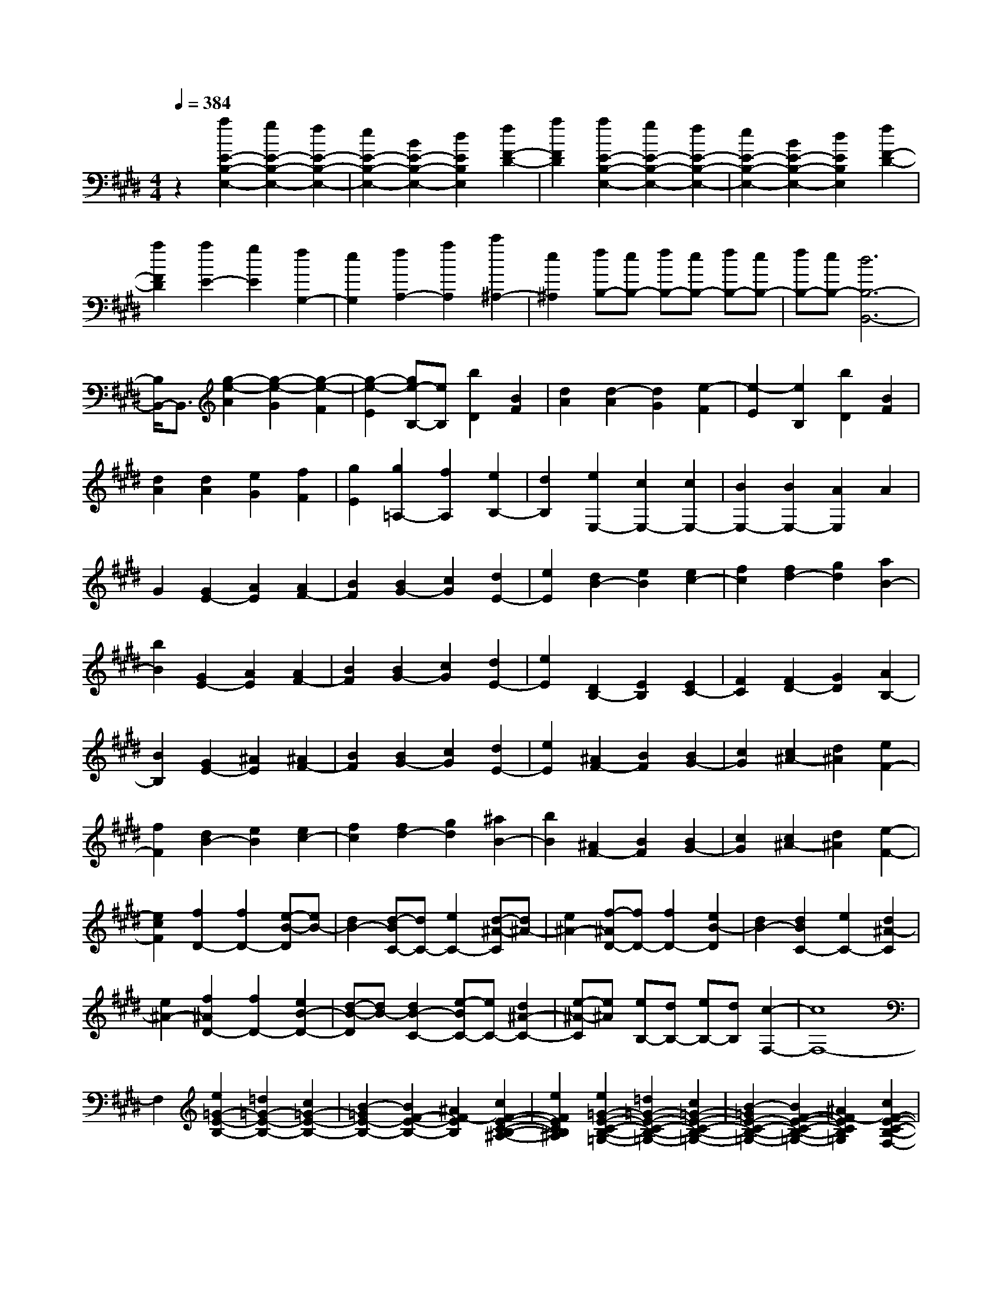 % input file /home/ubuntu/MusicGeneratorQuin/training_data/scarlatti/K134.MID
X: 1
T: 
M: 4/4
L: 1/8
Q:1/4=384
K:E % 4 sharps
%(C) John Sankey 1998
%%MIDI program 6
%%MIDI program 6
%%MIDI program 6
%%MIDI program 6
%%MIDI program 6
%%MIDI program 6
%%MIDI program 6
%%MIDI program 6
%%MIDI program 6
%%MIDI program 6
%%MIDI program 6
%%MIDI program 6
z2 [a2E2-B,2-E,2-] [g2E2-B,2-E,2-] [f2E2-B,2-E,2-]|[e2E2-B,2-E,2-] [B2E2-B,2-E,2-] [d2E2B,2E,2] [f2F2-D2-]|[a2F2D2] [a2E2-B,2-E,2-] [g2E2-B,2-E,2-] [f2E2-B,2-E,2-]|[e2E2-B,2-E,2-] [B2E2-B,2-E,2-] [d2E2B,2E,2] [f2F2-D2-]|
[a2F2D2] [a2E2-] [g2E2] [f2G,2-]|[e2G,2] [f2A,2-] [a2A,2] [c'2^A,2-]|[e2^A,2] [fB,-][eB,-] [fB,-][eB,-] [fB,-][eB,-]|[fB,-][eB,-] [d6B,6-B,,6-]|
[B,/2B,,/2-]B,,3/2 [g2-e2-A2] [g2-e2-G2] [g2-e2-F2]|[g2-e2-E2] [ge-B,-][eB,] [b2D2] [B2F2]|[d2A2] [d2-A2] [d2G2] [e2-F2]|[e2-E2] [e2B,2] [b2D2] [B2F2]|
[d2A2] [d2A2] [e2G2] [f2F2]|[g2E2] [g2=A,2-] [f2A,2] [e2B,2-]|[d2B,2] [e2E,2-] [c2E,2-] [c2E,2-]|[B2E,2-] [B2E,2-] [A2E,2] A2|
G2 [G2E2-] [A2E2] [A2F2-]|[B2F2] [B2G2-] [c2G2] [d2E2-]|[e2E2] [d2B2-] [e2B2] [e2c2-]|[f2c2] [f2d2-] [g2d2] [a2B2-]|
[b2B2] [G2E2-] [A2E2] [A2F2-]|[B2F2] [B2G2-] [c2G2] [d2E2-]|[e2E2] [D2B,2-] [E2B,2] [E2C2-]|[F2C2] [F2D2-] [G2D2] [A2B,2-]|
[B2B,2] [G2E2-] [^A2E2] [^A2F2-]|[B2F2] [B2G2-] [c2G2] [d2E2-]|[e2E2] [^A2F2-] [B2F2] [B2G2-]|[c2G2] [c2^A2-] [d2^A2] [e2F2-]|
[f2F2] [d2B2-] [e2B2] [e2c2-]|[f2c2] [f2d2-] [g2d2] [^a2B2-]|[b2B2] [^A2F2-] [B2F2] [B2G2-]|[c2G2] [c2^A2-] [d2^A2] [e2-F2-]|
[e2c2F2] [f2D2-] [f2D2-] [e-B-D][eB-]|[d2B2-] [d-BC-][dC-] [e2C2-] [d-^A-C][d^A-]|[e2^A2-] [f-^AD-][fD-] [f2D2-] [e2B2-D2]|[d2B2-] [d2B2C2-] [e2C2-] [d2^A2-C2]|
[e2^A2-] [f2^A2D2-] [f2D2-] [e2B2-D2-]|[d-B-D][dB-] [d2B2-C2-] [e-BC-][eC-] [d2^A2-C2-]|[e-^A-C][e^A] [eB,-][dB,-] [eB,-][dB,] [c2-F,2-]|[c8F,8-]|
F,2 [e2=G2-E2-B,2-] [=d2=G2-E2-B,2-] [c2=G2-E2-B,2-]|[B2-=G2E2-B,2-] [B2F2-E2-B,2-] [^A2F2-E2B,2] [c2F2-E2-C2-B,2-^A,2-]|[e2F2E2C2B,2^A,2] [e2=G2-E2-C2-B,2-=G,2-] [=d2=G2-E2-C2-B,2-=G,2-] [c2=G2-E2-C2-B,2-=G,2-]|[B2-=G2E2-C2-B,2-=G,2-] [B2F2-E2-C2-B,2-=G,2-] [^A2F2-E2C2B,2=G,2] [c2F2-E2-C2-B,2-F,2-]|
[e2F2E2C2B,2F,2] [e2=G2-E2-C2-B,2-=G,2-] [=d2=G2-E2-C2-B,2-=G,2-] [c2=G2-E2-C2-B,2-=G,2-]|[B2-=G2E2-C2-B,2-=G,2-] [B2F2-E2-C2-B,2-=G,2-] [^A2F2-E2C2B,2=G,2] [c2F2-E2-C2-B,2-F,2-]|[e2F2E2C2B,2F,2] [=a2e2-B2-E2-C2-B,2-E,2-] [=g2e2B2-E2-C2-B,2-E,2-] [f2B2-E2-C2-B,2-E,2-]|[e2B2E2-C2-B,2-E,2-] [B2E2-C2-B,2-E,2-] [^A2E2C2B,2E,2] [c2-E2-C2-B,2-F,2-]|
[e2c2E2C2B,2F,2] [a2e2-B2-E2-C2-B,2-E,2-] [=g2e2B2-E2-C2-B,2-E,2-] [f2B2-E2-C2-B,2-E,2-]|[e2B2E2-C2-B,2-E,2-] [B2E2-C2-B,2-E,2-] [^A2E2C2B,2E,2] [c2E2-C2-B,2-F,2-]|[e2E2C2B,2F,2] [c'2e2-E2-C2-B,2-E,2-] [b2e2-E2-C2-B,2-E,2-] [^a2e2-E2-C2-B,2-E,2-]|[b2e2-E2-C2-B,2-E,2-] [e'2-e2E2-C2-B,2-E,2-] [e'2-=g2E2C2B,2E,2] [e'2f2E2-C2-B,2-F,2-]|
[^a2E2C2B,2F,2] [c'2e2-E2-C2-B,2-=G,2-] [b2e2-E2-C2-B,2-=G,2-] [^a2e2-E2-C2-B,2-=G,2-]|[b2e2-E2-C2-B,2-=G,2-] [e'2-e2E2-C2-B,2-=G,2-] [e'2-=g2E2C2B,2=G,2] [e'2f2E2-C2-B,2-F,2-]|[e2E2C2B,2F,2] [eB,-][=dB,-] [eB,-][=dB,] [c2-F,2-]|[c3F,3-]F,- [=d2F,2] [f2-c2]|
[f2^A2] [=g2-^A2=G2-] [=g2B2=G2-] [e2-^A2=G2-]|[e2B2=G2] [f2-B2F2-] [f2c2F2-] [=d2F2-C2-]|[e2F2-C2] [e2F2-=D2-] [=d2F2-=D2] [=d2F2-^A,2-]|[c2F2-^A,2] [e2=d2F2-B,2-] [c2F2-B,2] [f2-B2F2-]|
[f2^A2F2] [=g2-^A2=G2-] [=g2B2=G2-] [e2-^A2=G2-]|[e2B2=G2] [f2-B2F2-] [f2c2F2-] [=d2F2-C2-]|[e2F2-C2] [e2F2-=D2-] [=d2F2-=D2] [=d2F2-^A,2-]|[c2F2-^A,2] [e2=d2F2-B,2-] [c2F2-B,2] [f2-B2F2-]|
[f2^A2F2] [=g2-B2=G2-] [=g2^A2=G2-] [e2-B2=G2-]|[e2c2=G2] [f2-^A2F2-] [f2c2F2-] [B2F2-F,2-F,,2-]|[^A2F2F,2F,,2] [B2=G2-=G,2-=G,,2-] [^A2=G2-=G,2=G,,2] [B2=G2-E,2-E,,2-]|[c2=G2E,2E,,2] [^A2F2F,2-F,,2-] [F2F,2F,,2] [B2=G2-E,2-E,,2-]|
[c2=G2E,2E,,2] [^A2F,2-F,,2-] [F2F,2F,,2] [=d2-B2B,2-B,,2-]|[=d2-=A2B,2B,,2] [=d2-=G2E,2-E,,2-] [=d2B2E,2E,,2] [c2-A2=A,2-A,,2-]|[c2-=G2A,2A,,2] [c2-F2=D,2-=D,,2-] [c2A2=D,2=D,,2] [B2-=G2=G,2-=G,,2-]|[B2-F2=G,2=G,,2] [B2-E2C,2-C,,2-] [B2=G2C,2C,,2] [^A2-F2F,2-F,,2-]|
[^A2E2F,2F,,2] [B2=D2-B,2-B,,2-] [c2=D2-B,2-B,,2-] [=d2=D2B,2-B,,2-]|[c2B,2-B,,2-] [B2B,2-B,,2-] [=A2B,2-B,,2] [=G2B,2-=D,2-]|[F2B,2=D,2] [=G2-B,2-E,2-] [=g2=G2B,2E,2-] [f2E2-E,2-]|[e2E2-E,2-] [=d2E2-E,2-] [c2E2E,2] [B2F,2-]|
[^A2F,2] [B2-=G,2-] [b2B2-=G,2-] [=a-B-=G,E,-][aB-E,-]|[=g2B2E,2] [f2^A,2-] [e2^A,2-] [=d-^A,F,-][=dF,-]|[c2F,2] [=d2-B,2-] [=d'2=d2-B,2-] [c'2=d2-B,2-B,,2-]|[b2=d2B,2-B,,2-] [^a2B,2-B,,2-] [=g2B,2B,,2] [f2C2-]|
[e2C2] [f2-=D2-] [f2-e2=D2-] [f2-=d2=D2-=D,2-]|[f2-c2=D2-=D,2-] [f2-B2=D2-=D,2-] [f2-=A2=D2=D,2] [f2-=G2=D2-]|[f2-F2=D2] [f2=G2-E2-] [e2=G2-E2-] [=d2=G2-E2-E,2-]|[c2=G2E2E,2] [f2-=d2=D2-B,2-F,2-] [f2B2=D2B,2F,2-] [e2-c2C2-F,2-]|
[e2^A2C2F,2] [B2-B,2-] [b2B2B,2] [^d2B,2-B,,2-]|[e2B,2B,,2] [f2^D2-^D,2-] [e2D2D,2] [^a2-d2F2-F,2-]|[^a2c2F2F,2] [b2-d2B2-B,2-] [b2-c2B2B,2] [b2-d2B,2-B,,2-]|[b2-e2B,2B,,2] [b2-f2D2-D,2-] [b2e2D2D,2] [^a2-d2F2-F,2-]|
[^a2c2F2F,2] [b2-d2B2-B,2-] [b2-e2B2B,2] [b2-f2E2-]|[b2^g2E2] [f2F2-] [e2F2-] [d2F2-F,2-]|[c2F2F,2] [B2-B,2-] [d2B2-B,2] [f2B2-B,,2-B,,,2-]|[e2B2B,,2B,,,2] [d2D,2-^D,,2-] [c2D,2D,,2] [B2F,2-F,,2-]|
[^A2F,2F,,2] [B2-B,2-B,,2-] [d2B2-B,2B,,2] [f2B2-B,,2-B,,,2-]|[e2B2B,,2B,,,2] [d2D,2-D,,2-] [c2D,2D,,2] [B2F,2-F,,2-]|[^A2F,2F,,2] [B2-B,2-B,,2-] [g2B2-B,2B,,2] [f-BE,-][fE,-]|[e2E,2] [d2F,2-] [c2F,2-] [B2F,2-F,,2-]|
[^A2F,2F,,2] [B2-B,2-] [b2B2B,2] [=f2^G,2-]|[g2G,2] [^f2^A,2-] [g2^A,2] [c2F,2-]|[e2F,2] [d2B,2-] [f2B,2] [e2E,2-]|[g2E,2] [f2F,2-] [e2F,2-] [d2F,2-F,,2-]|
[c2F,2F,,2] [B2^G,,2-] [c2G,,2] [=F2G,2-]|[^G2G,2] [^F2^A,2-] [G2^A,2] [C2F,2-]|[E2F,2] [D2B,2-] [F2B,2] [E2E,2-]|[G2E,2] [F2F,2-] [E2F,2-] [D2F,2-F,,2-]|
[C2F,2F,,2] [C6-B,,6-]|[C2B,,2-] [B,6-B,,6-]|[B,B,,-]B,, [e2B,2-F,2-B,,2-] [d2B,2-F,2-B,,2-] [c2B,2-F,2-B,,2-]|[B2B,2-F,2-B,,2-] [F2-B,2-F,2-B,,2-] [^A2F2-B,2F,2B,,2] [c2F2-C2-^A,2-]|
[e2F2C2^A,2] [e2B,2-F,2-B,,2-] [d2B,2-F,2-B,,2-] [c2B,2-F,2-B,,2-]|[B2B,2-F,2-B,,2-] [F2-B,2-F,2-B,,2-] [^A2F2-B,2F,2B,,2] [c2F2-C2-^A,2-]|[e2F2C2^A,2] [e2B,2-] [d2B,2] [c2D,2-]|[B2D,2] [c2E,2-] [e2E,2] [g2=F,2-]|
[B2=F,2] [c^F,-][BF,-] [cF,-][BF,-] [cF,-][BF,-]|[cF,-][BF,-] [^A4-F,4F,,4-] [^A2-F,,2-]|[^AF,,-]F,, [d2-B2-E2] [d2-B2-D2] [d2-B2-C2]|[d2-B2-B,2] [dBF,-]F, [f2^A,2] [F2C2]|
[^A2E2] [^A2-E2] [^A2D2] [B2-C2]|[B2-B,2] [BF,-]F, [f2^A,2] [F2C2]|[^A2E2] [^A2E2] [B2D2] [c2C2]|[d2B,2] [d2E,2-] [c2E,2] [B2F,2-]|
[^A3/2F,3/2-]F,/2 [D2B,2-] [E2B,2] [E2C2-]|[F2C2] [F2D2-] [G2D2] [^A2B,2-]|[B2B,2] [^A2F2-] [B2F2] [B2G2-]|[c2G2] [c2^A2-] [d2^A2] [e2F2-]|
[f2F2] [d2B2-] [e2B2] [e2c2-]|[f2c2] [f2d2-] [g2d2] [^a2B2-]|[b2B2] [^A2F2-] [B2F2] [B2G2-]|[c2G2] [c2^A2-] [d2^A2] [e2F2-]|
[f2F2] [eB-][dB-] [eB-][dB] [c2-F2-]|[c3F3-]F F2 [=GD-][FD-]|[=FD-][^FD] [=G2E2-] [^A2E2] [c2C2-]|[e2C2] [=a2^A,2-] [=g2^A,2] [f2F,2-]|
[e2F,2] [f2B,2-] [e2B,2] [=d2C2-]|[c2C2] [B2=D2-] [=A2=D2] [=G2B,2-]|[F2B,2] [=G2E2-] [^A2E2] [c2C2-]|[e2C2] [a2^A,2-] [=g2^A,2] [f2F,2-]|
[e2F,2] [fB,-][eB,-] [fB,-][eB,] [^d2-F2-]|[d2-F2] [d=G-]=G- [f2=G2] [e2E2-]|[B2E2] [=c2=A2-=A,2-] [d2A2-A,2] [f2A2-F2-]|[a2A2F2] [=d'2^D2-] [=c'2D2] [b2B,2-]|
[a2B,2] [b2E2-] [a2E2] [=g2F2-]|[f2F2] [e2=G2-] [=d2=G2] [=c2E2-]|[B2E2] [=c2A2-A,2-] [^d2A2-A,2] [e2A2-F2-]|[a2A2F2] [=d'2D2-] [=c'2D2] [b2B,2-]|
[a2B,2] [a2E2-] [^g2E2] [g2F2-]|[a2F2] [b2^G2-] [g2G2] [f2A2-]|[e2A2] [d2B2-] [e2B2] [e2^c2-]|[f2c2] [f2d2-] [g2d2] [a2B2-]|
[b2B2] [G2E2-] [A2E2] [A2F2-]|[B2F2] [B2G2-] [c2G2] [d2E2-]|[e2E2] [D2B,2-] [E2B,2] [E2C2-]|[F2C2] [F2D2-] [G2D2] [A2B,2-]|
[B2B,2] [G,2E,2-] [A,2E,2] [A,2F,2-]|[B,2F,2] [B,2G,2-] [C2G,2] [D2E,2-]|[E2E,2] [D2B,2-] [E2B,2] [E2C2-]|[F2C2] [F2D2-] [G2D2] [A2B,2-]|
[B2B,2] [G2E2-] [A2E2] [A2F2-]|[B2F2] [B2G2-] [c2G2] [d2A2-]|[e2A2] [eB-B,-][dB-B,-] [eB-B,-][dB-B,-] [eB-B,-][dB-B,-]|[c2B2B,2-] [B-B,]B- [=g2B2-] [b2-f2B2-]|
[b2d2B2] [=c'2-d2=c2-] [=c'2e2=c2-] [a2-d2=c2-]|[a2e2=c2] [b2-e2B2-] [b2f2B2-] [=g2B2-D2-]|[a2B2D2] [a2=c2-E2-] [=g2=c2-E2] [f2=c2-=C2-]|[e2=c2=C2] [e2B2-B,2-] [f2B2-B,2] [b2-e2B2-]|
[b2d2B2] [=c'2-d2=c2-] [=c'2e2=c2-] [a2-d2=c2-]|[a2e2=c2] [b2-e2B2-] [b2f2B2-] [=g2B2-D2-]|[a2B2D2] [a2=c2-E2-] [=g2=c2-E2] [f2=c2-=C2-]|[e2=c2=C2] [e2B2-B,2-] [f2B2-B,2] [b2-e2B2-]|
[b2d2B2] [=c'2-e2=c2-] [=c'2f2=c2-] [a2-e2=c2-]|[a2f2=c2] [^d'2-d2B2-] [d'2f2B2-] [e2B2-B,2-B,,2-]|[d2B2B,2B,,2] [e2=c2-=C2-=C,2-] [d2=c2-=C2=C,2] [e2=c2-A,2-A,,2-]|[f2=c2A,2A,,2] [d2B2B,2-B,,2-] [B2B,2B,,2] [e2=c2-A,2-A,,2-]|
[f2=c2A,2A,,2] [d2-B2B,2-B,,2-] [d2B2B,2B,,2] [=g2-e2E2-E,2-]|[=g2-=d2E2E,2] [=g2-=c2A,2-A,,2-] [=g2e2A,2A,,2] [f2-=d2=D2-=D,2-]|[f2-=c2=D2=D,2] [f2-B2=G,2-=G,,2-] [f2=d2=G,2=G,,2] [e2-=c2=C2-=C,2-]|[e2-B2=C2=C,2] [e2-A2F,2-F,,2-] [e2=c2F,2F,,2] [^d2-B2B,2-B,,2-]|
[d2A2B,2B,,2] [e2-=G2E,2-E,,2-] [e2-A2E,2E,,2] [e2B2=G,2-=G,,2-]|[A2=G,2=G,,2] [=G2A,2-A,,2-] [F2A,2A,,2] [E2B,2-B,,2-]|[^D2B,2B,,2] [E2-=C2-=C,2-] [=c2E2-=C2=C,2] [B2E2-A,2-A,,2-]|[A2E2A,2A,,2] [=G2B,2-] [F2B,2-] [E2B,2-B,,2-]|
[D3/2B,3/2-B,,3/2-][B,/2B,,/2] [^G,2E,2-] [A,2E,2] [A,2F,2-]|[B,2F,2] [B,2G,2-] [^C2G,2] [D2E,2-]|[E2E,2] [D2B,2-] [E2B,2] [E2C2-]|[F2C2] [F2D2-] [^G2D2] [A2B,2-]|
[B2B,2] [G2E2-] [A2E2] [A2F2-]|[B2F2] [B2G2-] [^c2G2] [d2E2-]|[e2E2] [d2B2-] [e2B2] [e2c2-]|[f2c2] [f2d2-] [^g2d2] [a2B2-]|
[b2B2] [ae-][ge-] [ae-][ge] [f2-B2-]|[f6-B6-] [fB-]B-|B2 [a2e2-=c2-A2-E2-] [=g2e2=c2-A2-E2-] [f2=c2-A2-E2-]|[e2=c2A2-E2-] [B2-A2-E2-] [d2B2-A2E2] [f2B2-A2-F2-E2-D2-]|
[a2B2A2F2E2D2] [a2e2-=c2-A2-F2-E2-=C2-] [=g2e2=c2-A2-F2-E2-=C2-] [f2=c2-A2-F2-E2-=C2-]|[e2=c2A2-F2-E2-=C2-] [B2-A2-F2-E2-=C2-] [d2B2-A2F2E2=C2] [f2B2-A2-F2-E2-B,2-]|[a2B2A2F2E2B,2] [a2A2-F2-E2-=C2-] [=g2A2-F2-E2-=C2-] [f2A2-F2-E2-=C2-]|[e2A2-F2-E2-=C2-] [B2-A2-F2-E2-=C2-] [d2B2-A2F2E2=C2] [f2B2-A2-F2-E2-B,2-]|
[a2B2A2F2E2B,2] [=d'2e2-A2-F2-E2-A,2-] [=c'2e2-A2-F2-E2-A,2-] [b2e2-A2-F2-E2-A,2-]|[a2e2A2-F2-E2-A,2-] [e2A2-F2-E2-A,2-] [d2A2F2E2A,2] [f2A2-F2-E2-B,2-]|[a2A2F2E2B,2] [=d'2e2-A2-F2-E2-A,2-] [=c'2e2-A2-F2-E2-A,2-] [b2e2-A2-F2-E2-A,2-]|[a2e2A2-F2-E2-A,2-] [e2A2-F2-E2-A,2-] [d2A2F2E2A,2] [f2A2-F2-E2-B,2-]|
[a2A2F2E2B,2] [=d'2e2-A2-F2-E2-A,2-] [=c'2e2-A2-F2-E2-A,2-] [b2e2-A2-F2-E2-A,2-]|[a2e2A2-F2-E2-A,2-] [=g2A2-F2-E2-A,2-] [f2A2F2E2A,2] [e2B,2-]|[d2B,2] [e2=C2-] [d2=C2] [e2B,2-]|[d2B,2] [e2=C2-] [d2=C2] [e2B,2-]|
[d2B,2] [e2=C2-] [=c2=C2] [B2A,2-]|[A2A,2-] [=G2A,2] F2 [E2B,2-]|[D2B,2] [E2=C2-] [D2=C2] [E2B,2-]|[D2B,2] [E2=C2-] [D2=C2] [E2B,2-]|
[D2B,2] [E2=C2-] [=G2=C2] [F2A,2-]|[E2A,2] [F2B,2-] [A2B,2] [^G2^D,2-]|[F2D,2] [G2E,2-] [B2E,2-] [A2E2-E,2-]|[G2E2E,2] [A2F,2-] [B2F,2] [^c2A,2-]|
[d2A,2] [e2G,2-] [B2G,2] [c2A,2-]|[a2A,2] [^g2B,2-] [f2B,2-] [e2B,2-B,,2-]|[d2B,2B,,2] [e2-E,2-] [e2B2E,2] [g2E,2-E,,2-]|[a2E,2E,,2] [b2G,2-^G,,2-] [e2G,2G,,2] [f2B,2-B,,2-]|
[d2B,2B,,2] [e2-E2-E,2-] [e2B2E2E,2] [g2E,2-E,,2-]|[a2E,2E,,2] [b2G,2-G,,2-] [e2G,2G,,2] [f2B,2-B,,2-]|[d2B,2B,,2] [e2E2-E,2-] [g2E2E,2] [f2A,2-]|[a2A,2] [g2B,2-] [f2B,2-] [e2B,2-B,,2-]|
[d2B,2B,,2] [e2-E,2-] [e2B2E,2] [g2e2E,2-E,,2-]|[a2f2E,2E,,2] [b2g2G,2-G,,2-] [a2f2G,2G,,2] [g2e2B,2-B,,2-]|[f2d2B,2B,,2] [g2e2E2-E,2-] [f2d2E2E,2] [g2e2E,2-E,,2-]|[a2f2E,2E,,2] [b2g2G,2-G,,2-] [a2f2G,2G,,2] [g2e2B,2-B,,2-]|
[f2d2B,2B,,2] [g2e2E2-E,2-] [f2d2E2E,2] [g2e2E,2-E,,2-]|[a2f2E,2E,,2] [b2g2G,2-G,,2-] [a2f2G,2G,,2] [g2e2B,2-B,,2-]|[f2d2B,2B,,2] [g2e2E2-E,2-] [b2E2E,2] [a2A,2-]|[^c'2A,2] [b2B,2-] [a2B,2-] [g2B,2-B,,2-]|
[f2B,2B,,2] [e2E2-] [g2E2] [^A2^C2-]|[c2C2] [B2D2-] [c2D2] [F2B,2-]|[=A2B,2] [G2E2-] [B2E2] [A2A,2-]|[c2A,2] [B2B,2-] [A2B,2-] [G2B,2-B,,2-]|
[F2B,2B,,2] [E2E,,2-] [G2E,,2] [^A,2E,2-]|[C2E,2] [B,2D,2-] [C2D,2] [F,2B,,2-]|[=A,2B,,2] [G,2E,2-] [B,2E,2] [A,2A,,2-]|[C2A,,2] [B,2B,,2-] [A,2B,,2-] [G,2B,,2-B,,,2-]|
[F,2B,,2B,,,2] [F,6-E,,6-]|[F,2E,,2-] [E,6-E,,6-]|[E,8-E,,8-]|[E,8-E,,8-]|
[E,4E,,4] 
